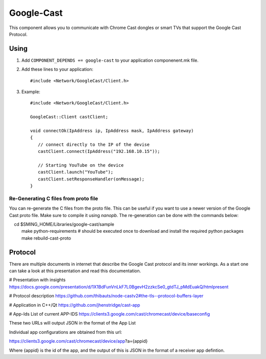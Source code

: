 Google-Cast
===========

.. highlight:: bash

This component allows you to communicate with Chrome Cast dongles or smart TVs that support the Google Cast Protocol.

Using
-----

1. Add ``COMPONENT_DEPENDS += google-cast`` to your application componenent.mk file.
2. Add these lines to your application::

      #include <Network/GoogleCast/Client.h>

3. Example::

      #include <Network/GoogleCast/Client.h>

      GoogleCast::Client castClient;

      void connectOk(IpAddress ip, IpAddress mask, IpAddress gateway)
      {
         // connect directly to the IP of the devise
         castClient.connect(IpAddress("192.168.10.15"));

         // Starting YouTube on the device
         castClient.launch("YouTube");
         castClient.setResponseHandler(onMessage);
      }

Re-Generating C files from proto file
~~~~~~~~~~~~~~~~~~~~~~~~~~~~~~~~~~~~~
You can re-generate the C files from the proto file. This can be useful if you want to use a newer version of the Google Cast proto file.
Make sure to compile it using `nanopb`. The re-generation can be done with the commands below::

    cd $SMING_HOME/Libraries/google-cast/sample
    make python-requirements # should be executed once to download and install the required python packages
    make rebuild-cast-proto

Protocol
--------
There are multiple documents in internet that describe the Google Cast protocol and its inner workings. As a start one can take a look at
this presentation and read this documentation.

# Presentation with insights
https://docs.google.com/presentation/d/1X1BdFunVnLkF7L0BgevH2zzkcSe0_gtdTJ_pMdEuakQ/htmlpresent


# Protocol description
https://github.com/thibauts/node-castv2#the-tls--protocol-buffers-layer

# Application in C++/Qt
https://github.com/jhenstridge/cast-app

# App-Ids
List of current APP-IDS
https://clients3.google.com/cast/chromecast/device/baseconfig

These two URLs will output JSON in the format of the App List

Individual app configurations are obtained from this url:

https://clients3.google.com/cast/chromecast/device/app?a={appid}

Where {appid} is the id of the app, and the output of this is JSON in the format of a receiver app defintion.
